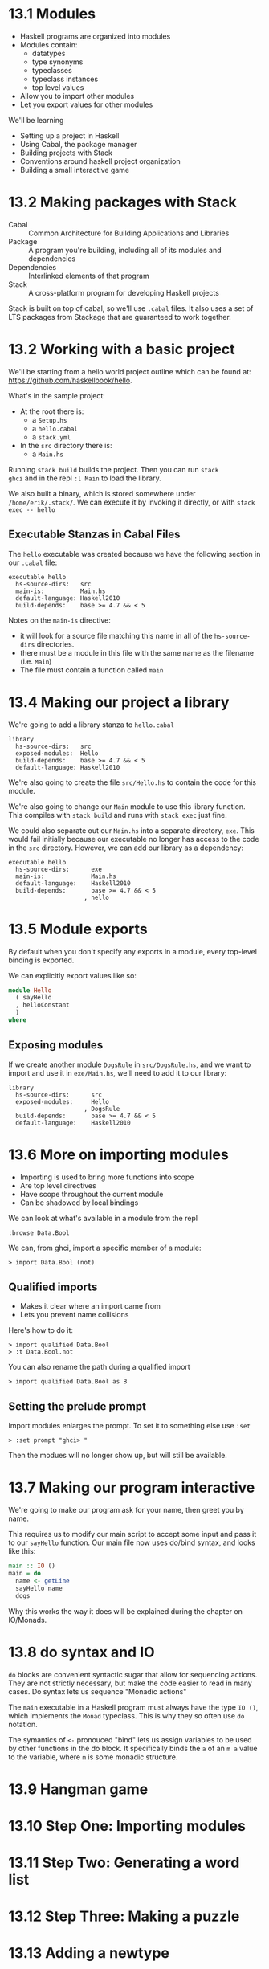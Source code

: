 * 13.1 Modules

- Haskell programs are organized into modules
- Modules contain:
  - datatypes
  - type synonyms
  - typeclasses
  - typeclass instances
  - top level values
- Allow you to import other modules
- Let you export values for other modules

We'll be learning

- Setting up a project in Haskell
- Using Cabal, the package manager
- Building projects with Stack
- Conventions around haskell project organization
- Building a small interactive game

* 13.2 Making packages with Stack

- Cabal :: Common Architecture for Building Applications and Libraries
- Package :: A program you're building, including all of its modules
             and dependencies
- Dependencies :: Interlinked elements of that program
- Stack :: A cross-platform program for developing Haskell projects

Stack is built on top of cabal, so we'll use ~.cabal~ files. It also
uses a set of LTS packages from Stackage that are guaranteed to work
together.

* 13.2 Working with a basic project

We'll be starting from a hello world project outline which can be
found at: [[https://github.com/haskellbook/hello]].

What's in the sample project:

- At the root there is:
  - a ~Setup.hs~
  - a ~hello.cabal~
  - a ~stack.yml~
- In the ~src~ directory there is:
  - a ~Main.hs~

Running ~stack build~ builds the project. Then you can run ~stack
ghci~ and in the repl ~:l Main~ to load the library.

We also built a binary, which is stored somewhere under
~/home/erik/.stack/~. We can execute it by invoking it directly, or
with ~stack exec -- hello~

** Executable Stanzas in Cabal Files

The ~hello~ executable was created because we have the following
section in our ~.cabal~ file:

#+BEGIN_SRC cabal
executable hello
  hs-source-dirs:   src
  main-is:          Main.hs
  default-language: Haskell2010
  build-depends:    base >= 4.7 && < 5
#+END_SRC

Notes on the ~main-is~ directive:
  - it will look for a source file matching this name in all of the
    ~hs-source-dirs~ directories.
  - there must be a module in this file with the same name as the
    filename (i.e. ~Main~)
  - The file must contain a function called ~main~

* 13.4 Making our project a library

We're going to add a library stanza to ~hello.cabal~

#+BEGIN_SRC cabal
library
  hs-source-dirs:   src
  exposed-modules:  Hello
  build-depends:    base >= 4.7 && < 5
  default-language: Haskell2010
#+END_SRC

We're also going to create the file ~src/Hello.hs~ to contain the code
for this module.

We're also going to change our ~Main~ module to use this library
function. This compiles with ~stack build~ and runs with ~stack exec~
just fine.

We could also separate out our ~Main.hs~ into a separate directory,
~exe~. This would fail initially because our executable no longer has
access to the code in the ~src~ directory. However, we can add our
library as a dependency:

#+BEGIN_SRC cabal
executable hello
  hs-source-dirs:      exe
  main-is:             Main.hs
  default-language:    Haskell2010
  build-depends:       base >= 4.7 && < 5
                     , hello
#+END_SRC

* 13.5 Module exports

By default when you don't specify any exports in a module, every
top-level binding is exported.

We can explicitly export values like so:

#+BEGIN_SRC haskell
module Hello
  ( sayHello
  , helloConstant
  )
where
#+END_SRC

** Exposing modules

If we create another module ~DogsRule~ in ~src/DogsRule.hs~, and we
want to import and use it in ~exe/Main.hs~, we'll need to add it to
our library:

#+BEGIN_SRC cabal
library
  hs-source-dirs:      src
  exposed-modules:     Hello
                     , DogsRule
  build-depends:       base >= 4.7 && < 5
  default-language:    Haskell2010
#+END_SRC


* 13.6 More on importing modules

- Importing is used to bring more functions into scope
- Are top level directives
- Have scope throughout the current module
- Can be shadowed by local bindings

We can look at what's available in a module from the repl

    : :browse Data.Bool

We can, from ghci, import a specific member of a module:

    : > import Data.Bool (not)

** Qualified imports

- Makes it clear where an import came from
- Lets you prevent name collisions

Here's how to do it:

    : > import qualified Data.Bool
    : > :t Data.Bool.not

You can also rename the path during a qualified import

    : > import qualified Data.Bool as B

** Setting the prelude prompt

Import modules enlarges the prompt. To set it to something else use
~:set~

    : > :set prompt "ghci> "

Then the modues will no longer show up, but will still be available.

* 13.7 Making our program interactive

We're going to make our program ask for your name, then greet you by
name.

This requires us to modify our main script to accept some input and
pass it to our ~sayHello~ function. Our main file now uses do/bind
syntax, and looks like this:

#+BEGIN_SRC haskell
main :: IO ()
main = do
  name <- getLine
  sayHello name
  dogs
#+END_SRC

Why this works the way it does will be explained during the chapter on
IO/Monads.

* 13.8 do syntax and IO

~do~ blocks are convenient syntactic sugar that allow for sequencing
actions. They are not strictly necessary, but make the code easier to
read in many cases. Do syntax lets us sequence "Monadic actions"

The ~main~ executable in a Haskell program must always have the type
~IO ()~, which implements the ~Monad~ typeclass. This is why they so
often use ~do~ notation.

The symantics of ~<-~ pronouced "bind" lets us assign variables to be
used by other functions in the do block. It specifically binds the ~a~
of an ~m a~ value to the variable, where ~m~ is some monadic
structure.

* 13.9 Hangman game
* 13.10 Step One: Importing modules
* 13.11 Step Two: Generating a word list
* 13.12 Step Three: Making a puzzle
* 13.13 Adding a newtype
* 13.14 Chapter exercises

end pg 522
